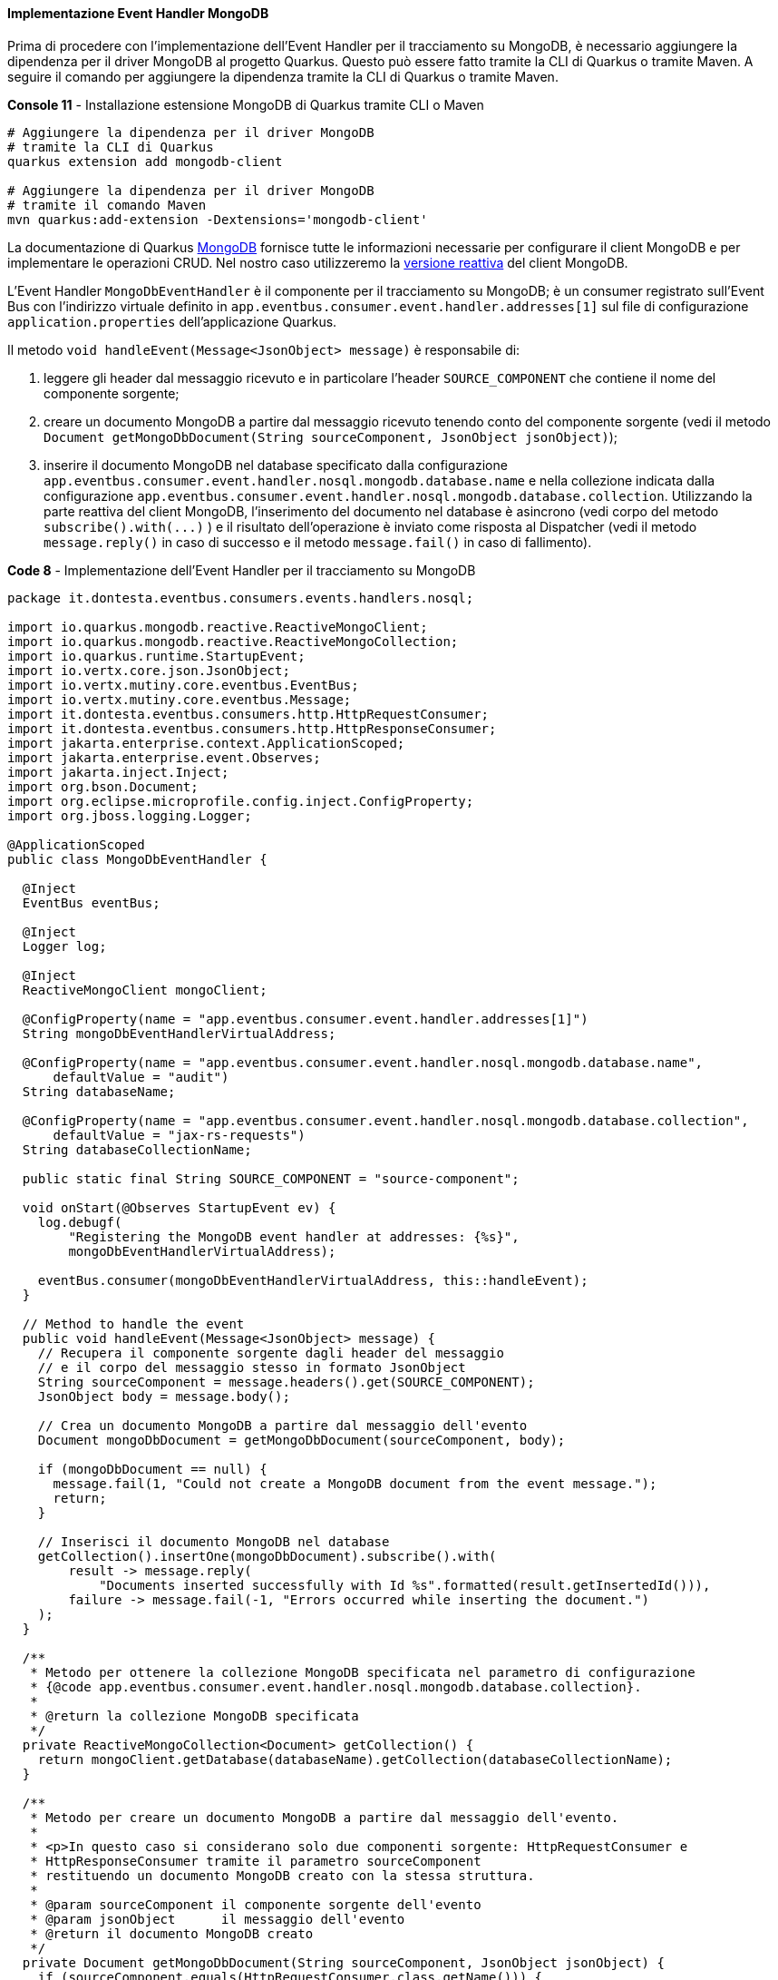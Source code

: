 ==== Implementazione Event Handler MongoDB

Prima di procedere con l'implementazione dell'Event Handler per il tracciamento su MongoDB, è necessario aggiungere la dipendenza per il driver MongoDB al progetto Quarkus. Questo può essere fatto tramite la CLI di Quarkus o tramite Maven. A seguire il comando per aggiungere la dipendenza tramite la CLI di Quarkus o tramite Maven.

[source,shell,title="*Console 11* - Installazione estensione MongoDB di Quarkus tramite CLI o Maven"]
....
# Aggiungere la dipendenza per il driver MongoDB
# tramite la CLI di Quarkus
quarkus extension add mongodb-client

# Aggiungere la dipendenza per il driver MongoDB
# tramite il comando Maven
mvn quarkus:add-extension -Dextensions='mongodb-client'
....

La documentazione di Quarkus https://quarkus.io/guides/mongodb[MongoDB] fornisce tutte le informazioni necessarie per configurare il client MongoDB e per implementare le operazioni CRUD. Nel nostro caso utilizzeremo la https://quarkus.io/guides/mongodb#reactive[versione reattiva] del client MongoDB.

L'Event Handler `MongoDbEventHandler` è il componente per il tracciamento su MongoDB; è un consumer registrato sull'Event Bus con l'indirizzo virtuale definito in `app.eventbus.consumer.event.handler.addresses[1]` sul file di configurazione `application.properties` dell'applicazione Quarkus.

Il metodo `void handleEvent(Message<JsonObject> message)` è responsabile di:

. leggere gli header dal messaggio ricevuto e in particolare l'header `SOURCE_COMPONENT` che contiene il nome del componente sorgente;
. creare un documento MongoDB a partire dal messaggio ricevuto tenendo conto del componente sorgente (vedi il metodo `Document getMongoDbDocument(String sourceComponent, JsonObject jsonObject)`);
. inserire il documento MongoDB nel database specificato dalla configurazione `app.eventbus.consumer.event.handler.nosql.mongodb.database.name` e nella collezione indicata dalla configurazione `app.eventbus.consumer.event.handler.nosql.mongodb.database.collection`. Utilizzando la parte reattiva del client MongoDB, l'inserimento del documento nel database è asincrono (vedi corpo del metodo `+subscribe().with(...)+` ) e il risultato dell'operazione è inviato come risposta al Dispatcher (vedi il metodo `message.reply()` in caso di successo e il metodo `message.fail()` in caso di fallimento).

<<<

[source,java,title="*Code 8* - Implementazione dell'Event Handler per il tracciamento su MongoDB"]
....
package it.dontesta.eventbus.consumers.events.handlers.nosql;

import io.quarkus.mongodb.reactive.ReactiveMongoClient;
import io.quarkus.mongodb.reactive.ReactiveMongoCollection;
import io.quarkus.runtime.StartupEvent;
import io.vertx.core.json.JsonObject;
import io.vertx.mutiny.core.eventbus.EventBus;
import io.vertx.mutiny.core.eventbus.Message;
import it.dontesta.eventbus.consumers.http.HttpRequestConsumer;
import it.dontesta.eventbus.consumers.http.HttpResponseConsumer;
import jakarta.enterprise.context.ApplicationScoped;
import jakarta.enterprise.event.Observes;
import jakarta.inject.Inject;
import org.bson.Document;
import org.eclipse.microprofile.config.inject.ConfigProperty;
import org.jboss.logging.Logger;

@ApplicationScoped
public class MongoDbEventHandler {

  @Inject
  EventBus eventBus;

  @Inject
  Logger log;

  @Inject
  ReactiveMongoClient mongoClient;

  @ConfigProperty(name = "app.eventbus.consumer.event.handler.addresses[1]")
  String mongoDbEventHandlerVirtualAddress;

  @ConfigProperty(name = "app.eventbus.consumer.event.handler.nosql.mongodb.database.name",
      defaultValue = "audit")
  String databaseName;

  @ConfigProperty(name = "app.eventbus.consumer.event.handler.nosql.mongodb.database.collection",
      defaultValue = "jax-rs-requests")
  String databaseCollectionName;

  public static final String SOURCE_COMPONENT = "source-component";

  void onStart(@Observes StartupEvent ev) {
    log.debugf(
        "Registering the MongoDB event handler at addresses: {%s}",
        mongoDbEventHandlerVirtualAddress);

    eventBus.consumer(mongoDbEventHandlerVirtualAddress, this::handleEvent);
  }

  // Method to handle the event
  public void handleEvent(Message<JsonObject> message) {
    // Recupera il componente sorgente dagli header del messaggio
    // e il corpo del messaggio stesso in formato JsonObject
    String sourceComponent = message.headers().get(SOURCE_COMPONENT);
    JsonObject body = message.body();

    // Crea un documento MongoDB a partire dal messaggio dell'evento
    Document mongoDbDocument = getMongoDbDocument(sourceComponent, body);

    if (mongoDbDocument == null) {
      message.fail(1, "Could not create a MongoDB document from the event message.");
      return;
    }

    // Inserisci il documento MongoDB nel database
    getCollection().insertOne(mongoDbDocument).subscribe().with(
        result -> message.reply(
            "Documents inserted successfully with Id %s".formatted(result.getInsertedId())),
        failure -> message.fail(-1, "Errors occurred while inserting the document.")
    );
  }

  /**
   * Metodo per ottenere la collezione MongoDB specificata nel parametro di configurazione
   * {@code app.eventbus.consumer.event.handler.nosql.mongodb.database.collection}.
   *
   * @return la collezione MongoDB specificata
   */
  private ReactiveMongoCollection<Document> getCollection() {
    return mongoClient.getDatabase(databaseName).getCollection(databaseCollectionName);
  }

  /**
   * Metodo per creare un documento MongoDB a partire dal messaggio dell'evento.
   *
   * <p>In questo caso si considerano solo due componenti sorgente: HttpRequestConsumer e
   * HttpResponseConsumer tramite il parametro sourceComponent
   * restituendo un documento MongoDB creato con la stessa struttura.
   *
   * @param sourceComponent il componente sorgente dell'evento
   * @param jsonObject      il messaggio dell'evento
   * @return il documento MongoDB creato
   */
  private Document getMongoDbDocument(String sourceComponent, JsonObject jsonObject) {
    if (sourceComponent.equals(HttpRequestConsumer.class.getName())) {
      return Document.parse(jsonObject.encode());
    }

    if (sourceComponent.equals(HttpResponseConsumer.class.getName())) {
      return Document.parse(jsonObject.encode());
    }

    return null;
  }

}
....

A questo punto non resta che provare il funzionamento dell'Event Handler per il tracciamento su MongoDB. Per fare ciò abbiamo due possibilità:

. avviare l'applicazione tramite il comando `quarkus dev` e fare una richiesta cURL verso l'endpoint `/api/rest/echo` verificando che il messaggio sia correttamente tracciato su MongoDB;
. eseguire gli unit test utilizzando il comando `quarkus test` o `mvn test` verificando che il messaggio sia correttamente tracciato su MongoDB.

[source,shell,title="*Console 12* - Esecuzione del test di tracciamento su MongoDB chiamando l'endpoint `/api/rest/echo`"]
....
# Chiamata cURL verso l'endpoint /api/rest/echo per testare il tracciamento su MongoDB
curl -v -H "Content-Type: application/json" \
  -d '{"message": "Test di tracking richiesta JAX-RS su MongoDB tramite Event Handler MongoDbEventHandler"}' \
  http://localhost:8080/api/rest/echo

# Risultato atteso

* Trying 127.0.0.1:8080...
* Connected to localhost (127.0.0.1) port 8080
> POST /api/rest/echo HTTP/1.1
> Host: localhost:8080
> User-Agent: curl/8.4.0
> Accept: _/_
> Content-Type: application/json
> Content-Length: 101
>
< HTTP/1.1 200 OK
< Content-Type: application/json;charset=UTF-8
< content-length: 101
< Set-Cookie: user_tracking_id=a17dbd96-fda1-4cec-92b1-a0c72bee645b;Version=1;Comment="Cookie di tracciamento dell'utente";Path=/;Max-Age=2592000
< X-Correlation-ID: a3fb63ac-7c69-46d0-90df-704ddad49664
<
* Connection #0 to host localhost left intact
{"message": "Test di tracking richiesta JAX-RS su MongoDB tramite Event Handler MongoDbEventHandler"}
....

Verificando il log dell'applicazione dovreste vedere i messaggi di tracciamento circa lo store su MongoDB come mostrato a seguire, e in particolare quelli contenenti gli identificativi dei documenti https://it.wikipedia.org/wiki/BSON[BSON], che dovrebbero essere due, quello di richiesta e di risposta.

[source,shell,title="*Console 13* - Log di tracciamento su MongoDB"]
....
2024-04-12 12:02:26,389 DEBUG [it.don.eve.con.eve.han.Dispatcher] (vert.x-eventloop-thread-0) Received response from target virtual address: nosql-trace with result: Documents inserted successfully with Id BsonObjectId{value=661906b2a06f98122c332bf3}
2024-04-12 12:02:26,392 DEBUG [it.don.eve.con.eve.han.Dispatcher] (vert.x-eventloop-thread-0) Received response from target virtual address: nosql-trace with result: Documents inserted successfully with Id BsonObjectId{value=661906b2a06f98122c332bf4}
....

Una volta ottenuti gli identificativi dei documenti BSON, potete verificare il contenuto degli stessi eseguendo il comando `podman exec -it <container_name or container_id> mongo audit --eval "db.getCollection('jax-rs-requests').find('<bsonObjectId>')"`. Prima di eseguire il comando precedente, dovreste sostituire `<container_name or container_id>` con il nome o l'identificativo del container MongoDB e `<bsonObjectId>` con l'identificativo del documento BSON.

Per ottenere l'identificativo del container MongoDB, eseguite il comando `podman ps` e cercate il container creato dall'immagine di MongoDB. A seguire un esempio di output del comando `podman ps`.

[TIP]
====
*Nota*: per coloro che non abbiano installato Podman, possono utilizzare i comandi Docker al posto di Podman, per cui, il comando precedente per verificare il documento su MongoDB diventa: `docker exec -it <container_name or container_id> mongo audit --eval "db.getCollection('jax-rs-requests').find('<bsonObjectId>')"`.
====

<<<

[source,shell,title="*Console 14* - Esempio di output del comando `podman ps`"]
....
CONTAINER ID  IMAGE                                COMMAND               CREATED            STATUS            PORTS                     NAMES
81bf31e3e393  docker.io/testcontainers/ryuk:0.6.0  /bin/ryuk             About an hour ago  Up About an hour  0.0.0.0:42179->8080/tcp   testcontainers-ryuk-c0624f11-3e13-4c74-9b9b-398295c423ff
ef48a8b51727  docker.io/library/mongo:4.4          --replSet docker-...  About an hour ago  Up About an hour  0.0.0.0:45925->27017/tcp  awesome_leavitt
....

Una volta ottenuto l'identificativo del container di MongoDB, è possibile procedere con la verifica del contenuto dei documenti BSON. A seguire l'esempio di ciò che dovreste ottenere.

<<<

[source,shell,title="*Console 15* - Contenuto del documento Bson con identificativo 661906b2a06f98122c332bf3 che contiene alcune informazioni della request JAX-RS"]
....
# Interrogazione di MongoDB per ottenere il contenuto del documento Bson con identificativo 661906b2a06f98122c332bf3
podman exec -it ef48a8b51727 mongo audit --eval "db.getCollection('jax-rs-requests').find(ObjectId('661906b2a06f98122c332bf3')).pretty()"

# Output atteso

{
	"_id" : ObjectId("661906b2a06f98122c332bf3"),
	"X-Correlation-ID" : "a3fb63ac-7c69-46d0-90df-704ddad49664",
	"remote-ip-address" : "127.0.0.1",
	"headers" : {
		"User-Agent" : [
			"curl/8.4.0"
		],
		"Host" : [
			"localhost:8080"
		],
		"Accept" : [
			"*/*"
		],
		"Content-Length" : [
			"101"
		],
		"Content-Type" : [
			"application/json"
		]
	},
	"body" : "{"message": "Test di tracking richiesta JAX-RS su MongoDB tramite Event Handler MongoDbEventHandler"}",
	"uri-info" : "http://localhost:8080/api/rest/echo",
	"local-date-time-in" : "2024-04-12T12:02:26.372554",
	"method" : "POST",
	"media-type" : "application/json",
	"acceptable-language" : "[]",
	"acceptable-media-types" : "[*/*]"
}
....

I due documenti possono essere collegati tramite l'identificativo `X-Correlation-ID` che è presente sia nel documento della request che in quello della response.

<<<

[source,shell,title="*Console 16* - Contenuto del documento Bson con identificativo 661906b2a06f98122c332bf4 che contiene alcune informazioni della response JAX-RS"]
....
# Interrogazione di MongoDB per ottenere il contenuto del documento Bson con identificativo 661906b2a06f98122c332bf4
podman exec -it ef48a8b51727 mongo audit --eval "db.getCollection('jax-rs-requests').find('661906b2a06f98122c332bf4').pretty()"

# Output atteso

{
	"_id" : ObjectId("661906b2a06f98122c332bf4"),
	"X-Correlation-ID" : "a3fb63ac-7c69-46d0-90df-704ddad49664",
	"local-date-time-out" : "2024-04-12T12:02:26.373859",
	"status" : 200,
	"status-info-family-name" : "SUCCESSFUL",
	"status-info-reason" : "OK",
	"headers" : {
		"X-Correlation-ID" : "a3fb63ac-7c69-46d0-90df-704ddad49664",
		"Set-Cookie" : "user_tracking_id=a17dbd96-fda1-4cec-92b1-a0c72bee645b;Version=1;Comment="Cookie di tracciamento dell'utente";Path=/;Max-Age=2592000"
	},
	"body" : "{"message": "Test di tracking richiesta JAX-RS su MongoDB tramite Event Handler MongoDbEventHandler"}"
}
....

Se ricordate, in configurazione abbiamo definito tutti e quattro gli indirizzi virtuali per gli Event Handler ma abbiamo implementato solo due di questi; di conseguenza, quando il Dispatcher cercherà di inviare il messaggio alle due destinazioni mancanti, riceverà dall'Event Bus un errore di mancata ricezione di risposta dagli Event Handler che difatto non sono disponibili (`(NO_HANDLERS,-1) No handlers for address sql-trace`). Questo è un comportamento normale e non preoccupatevi, in produzione non dovreste mai avere questo tipo di problema, in quanto tutti gli Event Handler dovrebbero essere implementati e funzionanti o qualora non fossero disponibili, basterà non metterli in configurazione.

[source,shell,title="*Console 17* - Log di tracciamento su MongoDB e errori di mancata ricezione di risposta dagli Event Handler"]
....
2024-04-12 12:02:26,376 ERROR [it.don.eve.con.eve.han.Dispatcher] (vert.x-eventloop-thread-0) Failed to receive response from target virtual address: queue-trace with failure: (NO_HANDLERS,-1) No handlers for address queue-trace
2024-04-12 12:02:26,381 ERROR [it.don.eve.con.eve.han.Dispatcher] (vert.x-eventloop-thread-0) Failed to receive response from target virtual address: sql-trace with failure: (NO_HANDLERS,-1) No handlers for address sql-trace
....

<<<

Lascio a voi la verifica attraverso gli unit test dell'Event Handler per il tracciamento su MongoDB eseguendo il comando `quarkus test` o `mvn test`.  In ogni caso dovreste ottenere un risultato simile a quello mostrato a seguire e che potete vedere anche qui https://asciinema.org/a/653804[Test Quarkus Event Bus: Event Handler MongoDB].

image::https://asciinema.org/a/653804.svg[asciicast,link=https://asciinema.org/a/653804,title="*Asciinema 1* - Esecuzione degli unit test che mostra l'Event Handler per il tracciamento su MongoDB in azione"]

A questo punto abbiamo completato l'implementazione dell'Event Handler per il tracciamento su MongoDB. Possiamo procedere con l'implementazione dell'Event Handler per il tracciamento sulla coda AMQP.

<<<
